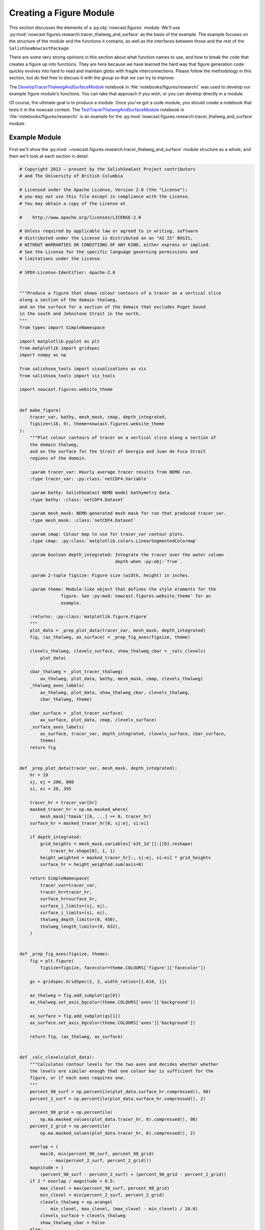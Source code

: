 ..  Copyright 2013 – present by the SalishSeaCast Project contributors
..  and The University of British Columbia
..
..  Licensed under the Apache License, Version 2.0 (the "License");
..  you may not use this file except in compliance with the License.
..  You may obtain a copy of the License at
..
..     https://www.apache.org/licenses/LICENSE-2.0
..
..  Unless required by applicable law or agreed to in writing, software
..  distributed under the License is distributed on an "AS IS" BASIS,
..  WITHOUT WARRANTIES OR CONDITIONS OF ANY KIND, either express or implied.
..  See the License for the specific language governing permissions and
..  limitations under the License.

.. SPDX-License-Identifier: Apache-2.0


.. _CreatingAFigureModule:

************************
Creating a Figure Module
************************

This section discusses the elements of a :py:obj:`nowcast.figures` module.
We'll use :py:mod:`nowcast.figures.research.tracer_thalweg_and_surface` as the basis of the example.
The example focuses on the structure of the module and the functions it contains,
as well as the interfaces between those and the rest of the ``SalishSeaNowcastPackage``.

There are some very strong opinions in this section about what function names to use,
and how to break the code that creates a figure up into functions.
They are here because we have learned the hard way that figure generation code quickly evolves into hard to read and maintain globs with fragile interconnections.
Please follow the methodology in this section,
but do feel free to discuss it with the group so that we can try to improve.

The `DevelopTracerThalwegAndSurfaceModule`_ notebook in :file:`notebooks/figures/research/` was used to develop our example figure module's functions.
You can take that approach if you wish,
or you can develop directly in a module.

.. _DevelopTracerThalwegAndSurfaceModule: https://nbviewer.org/github/SalishSeaCast/SalishSeaNowcast/blob/main/notebooks/figures/research/DevelopTracerThalwegAndSurfaceModule.ipynb

Of course,
the ultimate goal is to produce a module.
Once you've got a code module,
you should create a notebook that tests it in the nowcast context.
The `TestTracerThalwegAndSurfaceModule`_ notebook in :file:`notebooks/figures/research/` is an example for the :py:mod:`nowcast.figures.research.tracer_thalweg_and_surface` module.

.. _TestTracerThalwegAndSurfaceModule: https://nbviewer.org/github/SalishSeaCast/SalishSeaNowcast/blob/main/notebooks/figures/research/TestTracerThalwegAndSurface.ipynb


Example Module
==============

First we'll show the :py:mod:`~nowcast.figures.research.tracer_thalweg_and_surface` module structure as a whole,
and then we'll look at each section in detail.

.. code-block:: python

    # Copyright 2013 – present by the SalishSeaCast Project contributors
    # and The University of British Columbia

    # Licensed under the Apache License, Version 2.0 (the "License");
    # you may not use this file except in compliance with the License.
    # You may obtain a copy of the License at

    #    http://www.apache.org/licenses/LICENSE-2.0

    # Unless required by applicable law or agreed to in writing, software
    # distributed under the License is distributed on an "AS IS" BASIS,
    # WITHOUT WARRANTIES OR CONDITIONS OF ANY KIND, either express or implied.
    # See the License for the specific language governing permissions and
    # limitations under the License.

    # SPDX-License-Identifier: Apache-2.0


    """Produce a figure that shows colour contours of a tracer on a vertical slice
    along a section of the domain thalweg,
    and on the surface for a section of the domain that excludes Puget Sound
    in the south and Johnstone Strait in the north.
    """
    from types import SimpleNamespace

    import matplotlib.pyplot as plt
    from matplotlib import gridspec
    import numpy as np

    from salishsea_tools import visualisations as vis
    from salishsea_tools import viz_tools

    import nowcast.figures.website_theme


    def make_figure(
        tracer_var, bathy, mesh_mask, cmap, depth_integrated,
        figsize=(16, 9), theme=nowcast.figures.website_theme
    ):
        """Plot colour contours of tracer on a vertical slice along a section of
        the domain thalweg,
        and on the surface for the Strait of Georgia and Juan de Fuca Strait
        regions of the domain.

        :param tracer_var: Hourly average tracer results from NEMO run.
        :type tracer_var: :py:class:`netCDF4.Variable`

        :param bathy: SalishSeaCast NEMO model bathymetry data.
        :type bathy: :class:`netCDF4.Dataset`

        :param mesh_mask: NEMO-generated mesh mask for run that produced tracer_var.
        :type mesh_mask: :class:`netCDF4.Dataset`

        :param cmap: Colour map to use for tracer_var contour plots.
        :type cmap: :py:class:`matplotlib.colors.LinearSegmentedColormap`

        :param boolean depth_integrated: Integrate the tracer over the water column
                                         depth when :py:obj:`True`.

        :param 2-tuple figsize: Figure size (width, height) in inches.

        :param theme: Module-like object that defines the style elements for the
                    figure. See :py:mod:`nowcast.figures.website_theme` for an
                    example.

        :returns: :py:class:`matplotlib.figure.Figure`
        """
        plot_data = _prep_plot_data(tracer_var, mesh_mask, depth_integrated)
        fig, (ax_thalweg, ax_surface) = _prep_fig_axes(figsize, theme)

        clevels_thalweg, clevels_surface, show_thalweg_cbar = _calc_clevels(
            plot_data)

        cbar_thalweg = _plot_tracer_thalweg(
            ax_thalweg, plot_data, bathy, mesh_mask, cmap, clevels_thalweg)
        _thalweg_axes_labels(
            ax_thalweg, plot_data, show_thalweg_cbar, clevels_thalweg,
            cbar_thalweg, theme)

        cbar_surface = _plot_tracer_surface(
            ax_surface, plot_data, cmap, clevels_surface)
        _surface_axes_labels(
            ax_surface, tracer_var, depth_integrated, clevels_surface, cbar_surface,
            theme)
        return fig


    def _prep_plot_data(tracer_var, mesh_mask, depth_integrated):
        hr = 19
        sj, ej = 200, 800
        si, ei = 20, 395

        tracer_hr = tracer_var[hr]
        masked_tracer_hr = np.ma.masked_where(
            mesh_mask['tmask'][0, ...] == 0, tracer_hr)
        surface_hr = masked_tracer_hr[0, sj:ej, si:ei]

        if depth_integrated:
            grid_heights = mesh_mask.variables['e3t_1d'][:][0].reshape(
                tracer_hr.shape[0], 1, 1)
            height_weighted = masked_tracer_hr[:, sj:ej, si:ei] * grid_heights
            surface_hr = height_weighted.sum(axis=0)

        return SimpleNamespace(
            tracer_var=tracer_var,
            tracer_hr=tracer_hr,
            surface_hr=surface_hr,
            surface_j_limits=(sj, ej),
            surface_i_limits=(si, ei),
            thalweg_depth_limits=(0, 450),
            thalweg_length_limits=(0, 632),
        )


    def _prep_fig_axes(figsize, theme):
        fig = plt.figure(
            figsize=figsize, facecolor=theme.COLOURS['figure']['facecolor'])

        gs = gridspec.GridSpec(1, 2, width_ratios=[1.618, 1])

        ax_thalweg = fig.add_subplot(gs[0])
        ax_thalweg.set_axis_bgcolor(theme.COLOURS['axes']['background'])

        ax_surface = fig.add_subplot(gs[1])
        ax_surface.set_axis_bgcolor(theme.COLOURS['axes']['background'])

        return fig, (ax_thalweg, ax_surface)


    def _calc_clevels(plot_data):
        """Calculates contour levels for the two axes and decides whether whether
        the levels are similar enough that one colour bar is sufficient for the
        figure, or if each axes requires one.
        """
        percent_98_surf = np.percentile(plot_data.surface_hr.compressed(), 98)
        percent_2_surf = np.percentile(plot_data.surface_hr.compressed(), 2)

        percent_98_grid = np.percentile(
            np.ma.masked_values(plot_data.tracer_hr, 0).compressed(), 98)
        percent_2_grid = np.percentile(
            np.ma.masked_values(plot_data.tracer_hr, 0).compressed(), 2)

        overlap = (
            max(0, min(percent_98_surf, percent_98_grid)
                - max(percent_2_surf, percent_2_grid)))
        magnitude = (
            (percent_98_surf - percent_2_surf) + (percent_98_grid - percent_2_grid))
        if 2 * overlap / magnitude > 0.5:
            max_clevel = max(percent_98_surf, percent_98_grid)
            min_clevel = min(percent_2_surf, percent_2_grid)
            clevels_thalweg = np.arange(
                min_clevel, max_clevel, (max_clevel - min_clevel) / 20.0)
            clevels_surface = clevels_thalweg
            show_thalweg_cbar = False
        else:
            clevels_thalweg = np.arange(
                percent_2_grid, percent_98_grid,
                (percent_98_grid - percent_2_grid) / 20.0)
            clevels_surface = np.arange(
                percent_2_surf, percent_98_surf,
                (percent_98_surf - percent_2_surf) / 20.0)
            show_thalweg_cbar = True
        return clevels_thalweg, clevels_surface, show_thalweg_cbar


    def _plot_tracer_thalweg(ax, plot_data, bathy, mesh_mask, cmap, clevels):
        cbar = vis.contour_thalweg(
            ax, plot_data.tracer_hr, bathy, mesh_mask, clevels=clevels, cmap=cmap,
            thalweg_file='/SalishSeaCast/tools/bathymetry/thalweg_working.txt',
            cbar_args={'fraction': 0.030, 'pad': 0.04, 'aspect': 45}
        )
        return cbar


    def _thalweg_axes_labels(
        ax, plot_data, show_thalweg_cbar, clevels, cbar, theme
    ):
        ax.set_xlim(plot_data.thalweg_length_limits)
        ax.set_ylim(
            plot_data.thalweg_depth_limits[1], plot_data.thalweg_depth_limits[0])
        if show_thalweg_cbar:
            label = (
                f'{plot_data.tracer_var.long_name} [{plot_data.tracer_var.units}]')
            _cbar_labels(cbar, clevels[::2], theme, label)
        else:
            cbar.remove()
        ax.set_xlabel(
            'Distance along thalweg [km]', color=theme.COLOURS['text']['axis'],
            fontproperties=theme.FONTS['axis'])
        ax.set_ylabel(
            'Depth [m]', color=theme.COLOURS['text']['axis'],
            fontproperties=theme.FONTS['axis'])
        theme.set_axis_colors(ax)


    def _cbar_labels(cbar, contour_intervals, theme, label):
        cbar.set_ticks(contour_intervals)
        cbar.ax.axes.tick_params(labelcolor=theme.COLOURS['cbar']['tick labels'])
        cbar.set_label(
            label,
            fontproperties=theme.FONTS['axis'],
            color=theme.COLOURS['text']['axis'])


    def _plot_tracer_surface(ax, plot_data, cmap, clevels):
        x, y = np.meshgrid(
            np.arange(*plot_data.surface_i_limits, dtype=int),
            np.arange(*plot_data.surface_j_limits, dtype=int))
        mesh = ax.contourf(
            x, y, plot_data.surface_hr, levels=clevels, cmap=cmap, extend='both')
        cbar = plt.colorbar(mesh, ax=ax, fraction=0.034, pad=0.04, aspect=45)
        return cbar


    def _surface_axes_labels(
        ax, tracer_var, depth_integrated, clevels, cbar, theme
    ):
        cbar_units = (
            f'{tracer_var.units}*m' if depth_integrated
            else f'{tracer_var.units}')
        cbar_label = f'{tracer_var.long_name} [{cbar_units}]'
        _cbar_labels(cbar, clevels[::2], theme, cbar_label)
        ax.set_xlabel(
            'Grid x', color=theme.COLOURS['text']['axis'],
            fontproperties=theme.FONTS['axis'])
        ax.set_ylabel(
            'Grid y', color=theme.COLOURS['text']['axis'],
            fontproperties=theme.FONTS['axis'])
        ax.set_axis_bgcolor('burlywood')
        viz_tools.set_aspect(ax)
        theme.set_axis_colors(ax)

.. note::

    Line numbers beside the code fragments in this section would be a definite improvement.
    Unfortunately they are badly misaligned in the ``sphinx_rtd_theme`` presently deployed on readthedocs.org (v0.1.7).
    That bug is fixed in v0.1.9,
    broken again somewhere between that version and v0.2.4,
    and fixed again in v0.2.5b1.
    Until readthedocs.org updates their deployed version,
    or allows us to specify the version,
    we're stuck without line numbers.
    Sorry.


Summary of Functions in a Figure Module
=======================================

The function that the :py:mod:`nowcast.workers.make_plots` worker will call is named :py:func:`make_figure`.
More details in :ref:`MakeFigureFunction` section.

:py:func:`make_figure` starts by calling 2 other functions:

#. :py:func:`_prep_plot_data` to do all of the extraction and preparatory processing of the data that will be plotted in the figure's axes objects.
    All of the slicing of the plot data from the dataset objects passed into the ::py:func:`make_figure`,
    and any calculations that are required should be done in :py:func:`_prep_plot_data` so that the variables it returns are ready to be passed into plotting methods.
    More details in the :ref:`PrepPlotDataFunction` section.

#. :py:func:`_prep_fig_axes` creates the figure and axes objects that the variables will be plotted on.
   More details in the :ref:`PrepFixAxesFunction` section.

:py:func:`make_figure` then calls a function whose name starts with :py:func:`_plot_` for each of the axes objects returned by :py:func:`_prep_fig_axes`.

If the processing in the :py:func:`_prep_plot_data`,
:py:func:`_prep_fig_axes`,
or :py:func:`_plot_*` functions is long or complicated,
it may be broken up into additional functions that those functions call.
Examples include:

* Code that is used to prepare several variables like the :py:func:`nowcast.figures.comparison.compare_venus_ctd._calc_results_time_series` function

* Axis labeling and prettifying code like :py:func:`nowcast.figures.research.tracer_thalweg_and_surface._thalweg_axes_labels`

* Code to calculate contour levels like :py:func:`nowcast.figures.research.tracer_thalweg_and_surface._calc_clevels`

The following sub-sections go through the example module above section by section to discuss its details.


Copyright Notice
================

At the top of the file is our :ref:`LibraryCodeStandardCopyrightHeaderBlock`:

.. code-block:: python

    # Copyright 2013 – present by the SalishSeaCast Project contributors
    # and The University of British Columbia

    # Licensed under the Apache License, Version 2.0 (the "License");
    # you may not use this file except in compliance with the License.
    # You may obtain a copy of the License at

    #    http://www.apache.org/licenses/LICENSE-2.0

    # Unless required by applicable law or agreed to in writing, software
    # distributed under the License is distributed on an "AS IS" BASIS,
    # WITHOUT WARRANTIES OR CONDITIONS OF ANY KIND, either express or implied.
    # See the License for the specific language governing permissions and
    # limitations under the License.

    # SPDX-License-Identifier: Apache-2.0


Module Docstring
================

The module docstring will appear at top of the :ref:`automatically generated module documentation <LibraryCodeAutoGeneratedDocs>`
(:py:mod:`nowcast.figures.research.tracer_thalweg_and_surface` in this case).

.. code-block:: python

    """Produce a figure that shows colour contours of a tracer on a vertical slice
    along a section of the domain thalweg,
    and on the surface for a section of the domain that excludes Puget Sound
    in the south and Johnstone Strait in the north.
    """


Imports
=======

Next come the imports:

.. code-block:: python

    from types import SimpleNamespace

    import matplotlib.pyplot as plt
    from matplotlib import gridspec
    import numpy as np

    from salishsea_tools import visualisations as vis
    from salishsea_tools import viz_tools

    import nowcast.figures.website_theme

The Python standard library imports,
those from 3rd party libraries like :py:obj:`matplotlib`,
:py:obj:`numpy`,
etc.,
and imports from the :ref:`SalishSeaToolsPackage` will vary from one figure module to another.
However,
the

.. code-block:: python

    import nowcast.figures.website_theme

import must be present in every figure module.
:py:mod:`nowcast.figures.website_theme` provides the definition of colours and fonts that figure modules must use in order to ensure consistency from one to the next,
and with the ``salishsea.eos.ubc.ca`` site NEMO results section styling.

See :ref:`nowcast.figures.website_theme` for more details about the :py:mod:`~nowcast.figures.website_theme` module.

See :ref:`library code Imports <LibraryCodeImports>` section for notes on organizing imports,
coding style,
and other guidelines.


.. _MakeFigureFunction:

:py:func:`make_figure` Function
===============================

The first function in the module is the function that will be called by the :py:mod:`nowcast.workers.make_plots` worker to return a :py:class:`matplotlib.figure.Figure` object.
This function is always named :py:func:`make_figure()`.
It is also the module's only :ref:`public function <LibraryCodePublicAndPrivate>`.

.. code-block:: python

    def make_figure(
        tracer_var, bathy, mesh_mask, cmap, depth_integrated,
        figsize=(16, 9), theme=nowcast.figures.website_theme
    ):
        """Plot colour contours of tracer on a vertical slice along a section of
        the domain thalweg,
        and on the surface for the Strait of Georgia and Juan de Fuca Strait
        regions of the domain.

        :param tracer_var: Hourly average tracer results from NEMO run.
        :type tracer_var: :py:class:`netCDF4.Variable`

        :param bathy: SalishSeaCast NEMO model bathymetry data.
        :type bathy: :class:`netCDF4.Dataset`

        :param mesh_mask: NEMO-generated mesh mask for run that produced tracer_var.
        :type mesh_mask: :class:`netCDF4.Dataset`

        :param cmap: Colour map to use for tracer_var contour plots.
        :type cmap: :py:class:`matplotlib.colors.LinearSegmentedColormap`

        :param boolean depth_integrated: Integrate the tracer over the water column
                                         depth when :py:obj:`True`.

        :param 2-tuple figsize: Figure size (width, height) in inches.

        :param theme: Module-like object that defines the style elements for the
                    figure. See :py:mod:`nowcast.figures.website_theme` for an
                    example.

        :returns: :py:class:`matplotlib.figure.Figure`
        """
        plot_data = _prep_plot_data(tracer_var, mesh_mask, depth_integrated)
        fig, (ax_thalweg, ax_surface) = _prep_fig_axes(figsize, theme)

        clevels_thalweg, clevels_surface, show_thalweg_cbar = _calc_clevels(
            plot_data)

        cbar_thalweg = _plot_tracer_thalweg(
            ax_thalweg, plot_data, bathy, mesh_mask, cmap, clevels_thalweg)
        _thalweg_axes_labels(
            ax_thalweg, plot_data, show_thalweg_cbar, clevels_thalweg,
            cbar_thalweg, theme)

        cbar_surface = _plot_tracer_surface(
            ax_surface, plot_data, cmap, clevels_surface)
        _surface_axes_labels(
            ax_surface, tracer_var, depth_integrated, clevels_surface, cbar_surface,
            theme)
        return fig


Function Signature
------------------

The function signature

.. code-block:: python

    def make_figure(
        tracer_var, bathy, mesh_mask, cmap, depth_integrated,
        figsize=(16, 9), theme=nowcast.figures.website_theme
    ):


should use model results dataset objects rather than file names so that the datasets are loaded once by the :py:mod:`nowcast.workers.make_plots` worker and references to them passed into the figure creation functions.

The signature ends with the default-values keyword arguments ``figsize`` and ``theme``.

The ``figsize`` 2-tuple give the width and height of the figure,
but more importantly its aspect ratio.
Choose values that are appropriate to the information presented in the figure.
If you don't have a good reason to choose something else,
use ``figsize=(16, 9)`` because that matches the aspect ration of wide displays that most people use to view web sites
(even phones in landscape orientation).

``theme`` should be defaulted to :py:mod:`nowcast.figures.website_theme`, a module that provides colours and font specifications that fit with the `salishsea site`_ colour scheme and provide consistency among the figures.

.. _salishsea site: https://salishsea.eos.ubc.ca


Function Docstring
------------------

The function docstring

.. code-block:: python

    """Plot colour contours of tracer on a vertical slice along a section of
    the domain thalweg,
    and on the surface for the Strait of Georgia and Juan de Fuca Strait
    regions of the domain.

    :param tracer_var: Hourly average tracer results from NEMO run.
    :type tracer_var: :py:class:`netCDF4.Variable`

    :param bathy: SalishSeaCast NEMO model bathymetry data.
    :type bathy: :class:`netCDF4.Dataset`

    :param mesh_mask: NEMO-generated mesh mask for run that produced tracer_var.
    :type mesh_mask: :class:`netCDF4.Dataset`

    :param cmap: Colour map to use for tracer_var contour plots.
    :type cmap: :py:class:`matplotlib.colors.LinearSegmentedColormap`

    :param boolean depth_integrated: Integrate the tracer over the water column
                                     depth when :py:obj:`True`.

    :param 2-tuple figsize: Figure size (width, height) in inches.

    :param theme: Module-like object that defines the style elements for the
                figure. See :py:mod:`nowcast.figures.website_theme` for an
                example.

    :returns: :py:class:`matplotlib.figure.Figure`
    """

includes description and type information for each of the function arguments.
Those are written using `Sphinx Info Field List markup`_ so that they render nicely in the :ref:`automatically generated module documentation <AutomaticModuleDocumentationGeneration>`.

.. _Sphinx Info Field List markup: https://www.sphinx-doc.org/en/master/usage/restructuredtext/domains.html#info-field-lists

Simple,
1-word type information can be included in the ``:param ...:`` role,
for example:

.. code-block:: restructuredtext

    :param boolean depth_integrated: Integrate the tracer over the water column
                                     depth when :py:obj:`True`.

More complicated type information should go in a separate ``:type ...:`` role like:

.. code-block:: restructuredtext

    :param tracer_var: Hourly average tracer results from NEMO run.
    :type tracer_var: :py:class:`netCDF4.Variable`


Function Code
-------------

The function code does 4 things:

1. Call a module-private function :py:func:`_prep_plot_data` to prepare the collection of objects that contain the data that will be plotted in the figure:

    .. code-block:: python

        plot_data = _prep_plot_data(tracer_var, mesh_mask, depth_integrated)

2. Call a module-private function :py:func:`_prep_fig_axes`:

    .. code-block:: python

        fig, (ax_thalweg, ax_surface) = _prep_fig_axes(figsize, theme)

   That function returns:

   * a :py:class:`matplotlib.figure.Figure` object
   * a tuple of :py:class:`matplotlib.axes.Axes` objects,
     one for each axes in the figure

   The :py:func:`_prep_fig_axes` function accept arguments named ``figsize`` and ``theme``.
   ``figsize`` provides the size and shape of the figure area.
   ``theme`` provides the :py:mod:`nowcast.figures.website_theme` :ref:`WebsiteTheme` module which defines things like the figure and axes background colours.

   The tuple of axes objects returned by :py:func:`_prep_fig_axes` should be given meaningful names as shown above rather than:

   .. code-block:: python

        fig, (ax1, ax2, ax2, ax4) = _prep_fig_axes(figsize, theme)

3. For each axes object returned by :py:func:`_prep_fig_axes`,
   call a module-private function whose name starts with :py:func:`_plot_` is called to draw all the things on the axes:

    .. code-block:: python

        clevels_thalweg, clevels_surface, show_thalweg_cbar = _calc_clevels(
            plot_data)

        cbar_thalweg = _plot_tracer_thalweg(
            ax_thalweg, plot_data, bathy, mesh_mask, cmap, clevels_thalweg)
        _thalweg_axes_labels(
            ax_thalweg, plot_data, show_thalweg_cbar, clevels_thalweg,
            cbar_thalweg, theme)

        cbar_surface = _plot_tracer_surface(
            ax_surface, plot_data, cmap, clevels_surface)
        _surface_axes_labels(
            ax_surface, tracer_var, depth_integrated, clevels_surface, cbar_surface,
            theme)


   In :py:mod:`~nowcast.figures.research.tracer_thalweg_and_surface` we have an extra :py:func:`_calc_clevels` function that calculates contour levels for the two axes and decides whether whether the levels are similar enough that one colour bar is sufficient for the figure,
   or if each axes requires one.

   We have also separated the axes labeling and prettifying code into separate functions,
   :py:func:`_thalweg_axes_labels`,
   and :py:func:`_surface_axes_labels`.

4. Return the :py:class:`matplotlib.figure.Figure` object to the :py:mod:`nowcast.workers.make_plots` worker:

    .. code-block:: python

        return fig


.. _PrepPlotDataFunction:

:py:func:`_prep_plot_data` Function
===================================

The :py:func:`_prep_plot_data` function is responsible for all of the extraction and preparatory processing of the data that will be plotted in the figure's axes objects.
All of the slicing of the plot data from the dataset objects passed into the :ref:`MakeFigureFunction`,
and any calculations that are required should be done in :py:func:`_prep_plot_data` so that the variables it returns are ready to be passed into plotting methods.

.. code-block:: python

    def _prep_plot_data(tracer_var, mesh_mask, depth_integrated):
        hr = 19
        sj, ej = 200, 800
        si, ei = 20, 395

        tracer_hr = tracer_var[hr]
        masked_tracer_hr = np.ma.masked_where(
            mesh_mask['tmask'][0, ...] == 0, tracer_hr)
        surface_hr = masked_tracer_hr[0, sj:ej, si:ei]

        if depth_integrated:
            grid_heights = mesh_mask.variables['e3t_1d'][:][0].reshape(
                tracer_hr.shape[0], 1, 1)
            height_weighted = masked_tracer_hr[:, sj:ej, si:ei] * grid_heights
            surface_hr = height_weighted.sum(axis=0)

        return SimpleNamespace(
            tracer_var=tracer_var,
            tracer_hr=tracer_hr,
            surface_hr=surface_hr,
            surface_j_limits=(sj, ej),
            surface_i_limits=(si, ei),
            thalweg_depth_limits=(0, 450),
            thalweg_length_limits=(0, 632),
        )

:py:func:`_prep_plot_data` should return a :py:obj:`types.SimpleNamespace`
so that the various data objects to be plotted can be easily accessed using dotted notation;
e.g. :py:obj:`plot_data.tracer_hr`.
Please see :ref:`LibraryCodeReturnSimpleNamespacesFromFunctions` for more details.

In figure modules that use the :py:mod:`salishsea_tools.places` module,
:py:func:`_prep_plot_data` is probably the best place to catch undefined place key errors
Please see :ref:`LibraryCodeSalishSeaToolsPlaces` for more details.


.. _PrepFixAxesFunction:

:py:func:`_prep_fig_axes` Function
==================================

The :py:func:`_prep_fig_axes` function accepts arguments named ``figsize`` and ``theme``.
``figsize`` provides the size and shape of the figure ``theme`` provides the :py:mod:`nowcast.figures.website_theme` :ref:`WebsiteTheme` module which defines things like the figure and axes background colours.

.. code-block:: python

    def _prep_fig_axes(figsize, theme):
        fig = plt.figure(
            figsize=figsize, facecolor=theme.COLOURS['figure']['facecolor'])

        gs = gridspec.GridSpec(1, 2, width_ratios=[1.618, 1])

        ax_thalweg = fig.add_subplot(gs[0])
        ax_thalweg.set_axis_bgcolor(theme.COLOURS['axes']['background'])

        ax_surface = fig.add_subplot(gs[1])
        ax_surface.set_axis_bgcolor(theme.COLOURS['axes']['background'])

        return fig, (ax_thalweg, ax_surface)

The :py:mod:`nowcast.figures.website_theme` module provides:

* a colour to match the web page background colour that is used as the figure :py:attr:`facecolor`: :py:attr:`theme.COLOURS['figure']['facecolor']`
* a background colour for the axes objects that is set using the :py:meth:`set_axis_bgcolor` method: :py:attr:`theme.COLOURS['axes']['background']`

The function returns

* a :py:obj:`matplotlib.figure.Figure` object
* a tuple of :py:obj:`matplotlib.axes.Axes` objects,
  one for each axes in the figure


Axes Plotting Functions
=======================

After preparing the plot data,
and setting up the figure and axes objects,
our example :ref:`MakeFigureFunction` calls 2 axes plotting functions:

1. :ref:`PlotTracerThalweg`
2. :ref:`PlotTracerSurface`

one for each :py:obj:`matplotlib.axes.Axes` object returned by :py:func:`_prep_fig_axes`.

Those functions generally accept:

* a :py:obj:`matplotlib.axes.Axes` object as their 1st argument,
  called ``ax`` by convention
* the :py:obj:`~types.SimpleNamespace` object that was returned by the :py:func:`_prep_plot_data` function,
  called ``plot_data`` by convention
* the :py:mod:`nowcast.figures.website_theme` module as their last argument,
  ``theme`` by convention

They may accept other arguments as necessary.

The job of the :py:func:`_plot_*` functions is to act on the :py:obj:`matplotlib.axes.Axes` object
(``ax``)
so they may or may not return anything.


.. _PlotTracerThalweg:

:py:func:`_plot_tracer_thalweg` Function
----------------------------------------

The :py:func:`_plot_tracer_thalweg` function in our example plots colour contours of a tracer on a vertical slice along a section of the domain thalweg.

.. code-block:: python

      def _plot_tracer_thalweg(ax, plot_data, bathy, mesh_mask, cmap, clevels):
          cbar = vis.contour_thalweg(
              ax, plot_data.tracer_hr, bathy, mesh_mask, clevels=clevels, cmap=cmap,
              thalweg_file='/SalishSeaCast/tools/bathymetry/thalweg_working.txt',
              cbar_args={'fraction': 0.030, 'pad': 0.04, 'aspect': 45}
          )
          return cbar

This function is a thin wrapper around the :py:func:`salishsea_tools.visualisations.contour_thalweg` function.
It returns the :py:obj:`cbar` colour bar object for a separate :py:func:`_thalweg_axes_labels` function to operate on to handle "making the axes pretty":

.. code-block:: python

    def _thalweg_axes_labels(
        ax, plot_data, show_thalweg_cbar, clevels, cbar, theme
    ):
        ax.set_xlim(plot_data.thalweg_length_limits)
        ax.set_ylim(
            plot_data.thalweg_depth_limits[1], plot_data.thalweg_depth_limits[0])
        if show_thalweg_cbar:
            label = (
                f'{plot_data.tracer_var.long_name} [{plot_data.tracer_var.units}]')
            _cbar_labels(cbar, clevels[::2], theme, label)
        else:
            cbar.remove()
        ax.set_xlabel(
            'Distance along thalweg [km]', color=theme.COLOURS['text']['axis'],
            fontproperties=theme.FONTS['axis'])
        ax.set_ylabel(
            'Depth [m]', color=theme.COLOURS['text']['axis'],
            fontproperties=theme.FONTS['axis'])
        theme.set_axis_colors(ax)

This function shows how text colours and fonts are obtained from ``theme``.
It finishes with a call to the :py:func:`theme.set_axis_colors` convenience function to set the colours of axis labels,
ticks,
and spines so that they are consistent with the web site theme.

The code format the colour bar labels is in separate :py:func:`_cbar_labels` function so that it can be used by both :py:func:`_thalweg_axes_labels` and :py:func:`_surface_axes_labels`.

.. code-block:: python

    def _cbar_labels(cbar, contour_intervals, theme, label):
        cbar.set_ticks(contour_intervals)
        cbar.ax.axes.tick_params(labelcolor=theme.COLOURS['cbar']['tick labels'])
        cbar.set_label(
            label,
            fontproperties=theme.FONTS['axis'],
            color=theme.COLOURS['text']['axis'])

The colour of the tick labels on the colorbar is set by calling the :py:meth:`axes.tick_params` method on the axes object with a colour provided by ``theme``.


.. _PlotTracerSurface:

:py:func:`_plot_tracer_surface` Function
----------------------------------------

The :py:func:`_plot_tracer_surface` function is an example of horizontal layer contour plotting on an axes object.

.. code-block:: python

    def _plot_tracer_surface(ax, plot_data, cmap, clevels):
        x, y = np.meshgrid(
            np.arange(*plot_data.surface_i_limits, dtype=int),
            np.arange(*plot_data.surface_j_limits, dtype=int))
        mesh = ax.contourf(
            x, y, plot_data.surface_hr, levels=clevels, cmap=cmap, extend='both')
        cbar = plt.colorbar(mesh, ax=ax, fraction=0.034, pad=0.04, aspect=45)
        return cbar

This function constructs a mesh grid of x-y grid points and uses it and to plot colour contours.
It illustrates how to access the surface tracer field that we returned in the :py:obj:`plot_data` namespace from the :ref:`PrepPlotDataFunction`.

An important consideration when plotting model results as maps for the web site is that the resulting images size must be kept as small as possible so that the page loading time does not become so large that the site is unusable,
especially on slower or mobile networks.
Using the :py:meth:`contourf` method rather than :py:meth:`pcolormesh` is one very effective way of limit the resulting figure image size.
The :py:meth:`contour` method is used to overlay contour lines on the contour map.

The method to add a colorbar to a axes that shows contoured data is not available on the :py:obj:`matplotlib.axes.Axes` object.
Here we use the :py:meth:`colorbar` convenience method provided by :py:obj:`matplotlib.pyplot`
(which we aliases to :py:obj:`plt` on import).

The need to plot colour contours of horizontal data surfaces is general enough that code like this should be refactored into a :py:func:`salishsea_tools.visualisations.contour_layer` function so that :py:func:`_plot_tracer_surface` can become a wrapper like the :ref:`PlotTracerThalweg`.

Similar to the :ref:`PlotTracerThalweg`,
this function returns the :py:obj:`cbar` colour bar object for a separate :py:func:`_surface_axes_labels` function to operate on to handle "making the axes pretty".


.. _AutomaticModuleDocumentationGeneration:

Automatic Module Documentation Generation
=========================================

When you create a new figure module don't forget to add it to the :file:`SalishSeaNowcast/docs/workers.rst` file so that documentation will be generated for it.
For our example,
the content added to :file:`SalishSeaNowcast/docs/workers.rst` is:

.. code-block:: restructuredtext

    .. _nowcast.figures.research.tracer_thalweg_and_surface:

    :py:mod:`nowcast.figures.research.tracer_thalweg_and_surface` Module
    ^^^^^^^^^^^^^^^^^^^^^^^^^^^^^^^^^^^^^^^^^^^^^^^^^^^^^^^^^^^^^^^^^^^^

    .. automodule:: nowcast.figures.research.tracer_thalweg_and_surface
        :members:


.. _AutomaticCodeFormatting:

Automatic Code Formatting
=========================

The ``SalishSeaNowcast`` package uses the `black`_ code formatting tool to maintain a coding style that is very close to `PEP 8`_.

.. _black: https://black.readthedocs.io/en/stable/
.. _PEP 8: https://peps.python.org/pep-0008/

:command:`black` is installed as part of the :ref:`NowcastFiguresDevEnv` setup.

Before each commit of your figure module please run :program:`black` to automatically format your code.
For our example :py:mod:`~nowcast.figures.research.tracer_thalweg_and_surface` module the command would be:

.. code-block:: bash

    $ black nowcast/figures/research/tracer_thalweg_and_surface.py
